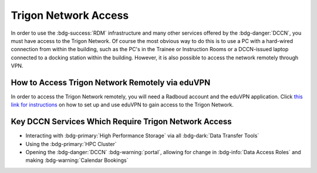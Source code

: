 Trigon Network Access
************

.. _this link for instructions: https://intranet.donders.ru.nl/index.php?id=eduvpn&no_cache=1&sword_list%5B%5D=eduvpn

In order to use the :bdg-success:`RDM` infrastructure and many other services offered by the :bdg-danger:`DCCN`, you must have access to the Trigon Network. 
Of course the most obvious way to do this is to use a PC with a hard-wired connection from within the building, such as the PC's in the Trainee or Instruction Rooms or a DCCN-issued laptop connected to a docking station within the building. 
However, it is also possible to access the network remotely through VPN. 

How to Access Trigon Network Remotely via eduVPN
=====
In order to access the Trigon Network remotely, you will need a Radboud account and the eduVPN application. 
Click `this link for instructions`_ on how to set up and use eduVPN to gain access to the Trigon Network.

Key DCCN Services Which Require Trigon Network Access
====

* Interacting with :bdg-primary:`High Performance Storage` via all :bdg-dark:`Data Transfer Tools`
* Using the :bdg-primary:`HPC Cluster`
* Opening the :bdg-danger:`DCCN` :bdg-warning:`portal`, allowing for change in :bdg-info:`Data Access Roles` and making :bdg-warning:`Calendar Bookings`

.. dropdown:: Take Home Messages

    * To use many :bdg-danger:`DCCN` services while outside of Trigon, you will need remote access through VPN.

